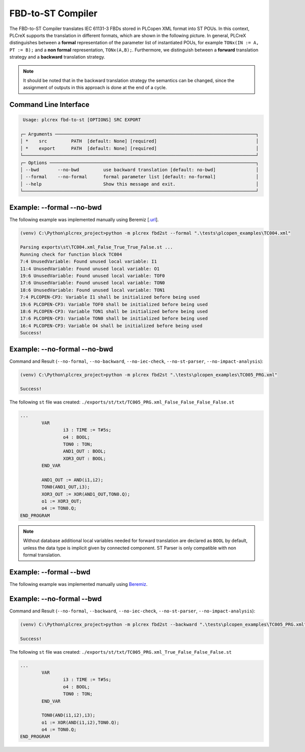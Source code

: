 FBD-to-ST Compiler
==================

.. fbd_to_st:

The FBD-to-ST Compiler translates IEC 61131-3 FBDs stored in PLCopen XML format into ST POUs. In this context, PLCreX supports the translation in different formats, which are shown in the following picture. In general, PLCreX distinguishes between a **formal** representation of the parameter list of instantiated POUs,
for example ``TONx(IN := A, PT := B);`` and a **non formal** representation, ``TONx(A,B);``. Furthermore, we distinguish between a **forward** translation strategy and a **backward** translation strategy.

.. note::
    It should be noted that in the backward translation strategy the semantics can be changed, since the assignment of outputs in this approach is done at the end of a cycle.


Command Line Interface
----------------------

.. code-block:: console

     Usage: plcrex fbd-to-st [OPTIONS] SRC EXPORT

    ┌─ Arguments ───────────────────────────────────────────────────────────────────────────┐
    │ *    src         PATH  [default: None] [required]                                     │
    │ *    export      PATH  [default: None] [required]                                     │
    └───────────────────────────────────────────────────────────────────────────────────────┘
    ┌─ Options ─────────────────────────────────────────────────────────────────────────────┐
    │ --bwd       --no-bwd         use backward translation [default: no-bwd]               │
    │ --formal    --no-formal      formal parameter list [default: no-formal]               │
    │ --help                       Show this message and exit.                              │
    └───────────────────────────────────────────────────────────────────────────────────────┘

Example: --formal --no-bwd
--------------------------
The following example was implemented manually using Beremiz [`.url <https://github.com/beremiz/beremiz>`_].

.. raw:: html

    <img src="https://user-images.githubusercontent.com/92115516/198979137-7562d3c1-1729-4a39-99f3-49c4dfb6ae62.PNG"></img>

.. code-block:: console

    (venv) C:\Python\plcrex_project>python -m plcrex fbd2st --formal ".\tests\plcopen_examples\TC004.xml"

    Parsing exports\st\TC004.xml_False_True_True_False.st ...
    Running check for function block TC004
    7:4 UnusedVariable: Found unused local variable: I1
    11:4 UnusedVariable: Found unused local variable: O1
    19:6 UnusedVariable: Found unused local variable: TOF0
    17:6 UnusedVariable: Found unused local variable: TON0
    18:6 UnusedVariable: Found unused local variable: TON1
    7:4 PLCOPEN-CP3: Variable I1 shall be initialized before being used
    19:6 PLCOPEN-CP3: Variable TOF0 shall be initialized before being used
    18:6 PLCOPEN-CP3: Variable TON1 shall be initialized before being used
    17:6 PLCOPEN-CP3: Variable TON0 shall be initialized before being used
    16:4 PLCOPEN-CP3: Variable O4 shall be initialized before being used
    Success!

Example: --no-formal --no-bwd
-----------------------------
Command and Result (``--no-formal``, ``--no-backward``, ``--no-iec-check``, ``--no-st-parser``, ``--no-impact-analysis``):

.. code-block:: console

    (venv) C:\Python\plcrex_project>python -m plcrex fbd2st ".\tests\plcopen_examples\TC005_PRG.xml"

    Success!

The following ``st`` file was created: ``./exports/st/txt/TC005_PRG.xml_False_False_False_False.st``

.. code-block:: console

    ...
            VAR
                    i3 : TIME := T#5s;
                    o4 : BOOL;
                    TON0 : TON;
                    AND1_OUT : BOOL;
                    XOR3_OUT : BOOL;
            END_VAR

            AND1_OUT := AND(i1,i2);
            TON0(AND1_OUT,i3);
            XOR3_OUT := XOR(AND1_OUT,TON0.Q);
            o1 := XOR3_OUT;
            o4 := TON0.Q;
    END_PROGRAM

.. note::
    Without database additional local variables needed for forward translation are declared as ``BOOL`` by default,
    unless the data type is implicit given by connected component. ST Parser is only compatible with
    non formal translation.

Example: --formal --bwd
-----------------------
The following example was implemented manually using `Beremiz <https://github.com/beremiz/beremiz>`_.

.. raw:: html

    <img src="https://user-images.githubusercontent.com/92115516/198979162-4cc887ca-9754-4223-b2f7-7e3e67fb7143.PNG"></img>

Example: --no-formal --bwd
--------------------------
Command and Result (``--no-formal``, ``--backward``, ``--no-iec-check``, ``--no-st-parser``, ``--no-impact-analysis``):

.. code-block:: console

    (venv) C:\Python\plcrex_project>python -m plcrex fbd2st --backward ".\tests\plcopen_examples\TC005_PRG.xml"

    Success!

The following ``st`` file was created: ``./exports/st/txt/TC005_PRG.xml_True_False_False_False.st``

.. code-block:: console

    ...
            VAR
                    i3 : TIME := T#5s;
                    o4 : BOOL;
                    TON0 : TON;
            END_VAR

            TON0(AND(i1,i2),i3);
            o1 := XOR(AND(i1,i2),TON0.Q);
            o4 := TON0.Q;
    END_PROGRAM